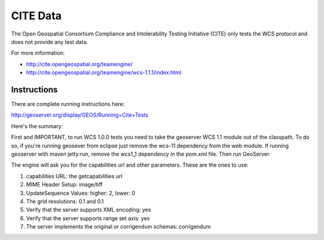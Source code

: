 CITE Data
=========

The Open Geospatial Consortium Compliance and Intolerability Testing Initiative (CITE)
only tests the WCS protocol and does not provide any test data.

For more information:

* http://cite.opengeospatial.org/teamengine/
* http://cite.opengeospatial.org/teamengine/wcs-1.1.1/index.html

Instructions
------------

There are complete running instructions here:

http://geoserver.org/display/GEOS/Running+Cite+Tests

Here's the summary:

First and IMPORTANT, to run WCS 1.0.0 tests you need to take the geoserver WCS 1.1 module out of the classpath.
To do so, if you're running geosever from eclipse just remove the wcs-11 dependency from the web module. If running
geoserver with maven jetty:run, remove the wcs1_1 dependency in the pom.xml file. Then run GeoServer.

The engine will ask you for the capabilities url and other parameters. These are the ones to use:

1. capabilities URL: the getcapabilities url
2. MIME Header Setup: image/tiff
3. UpdateSequence Values: higher: 2, lower: 0
4. The grid resolutions: 0.1 and 0.1
5. Verify that the server supports XML encoding: yes
6. Verify that the server supports range set axis: yes
7. The server implements the original or corrigendum schemas: corrigendum


